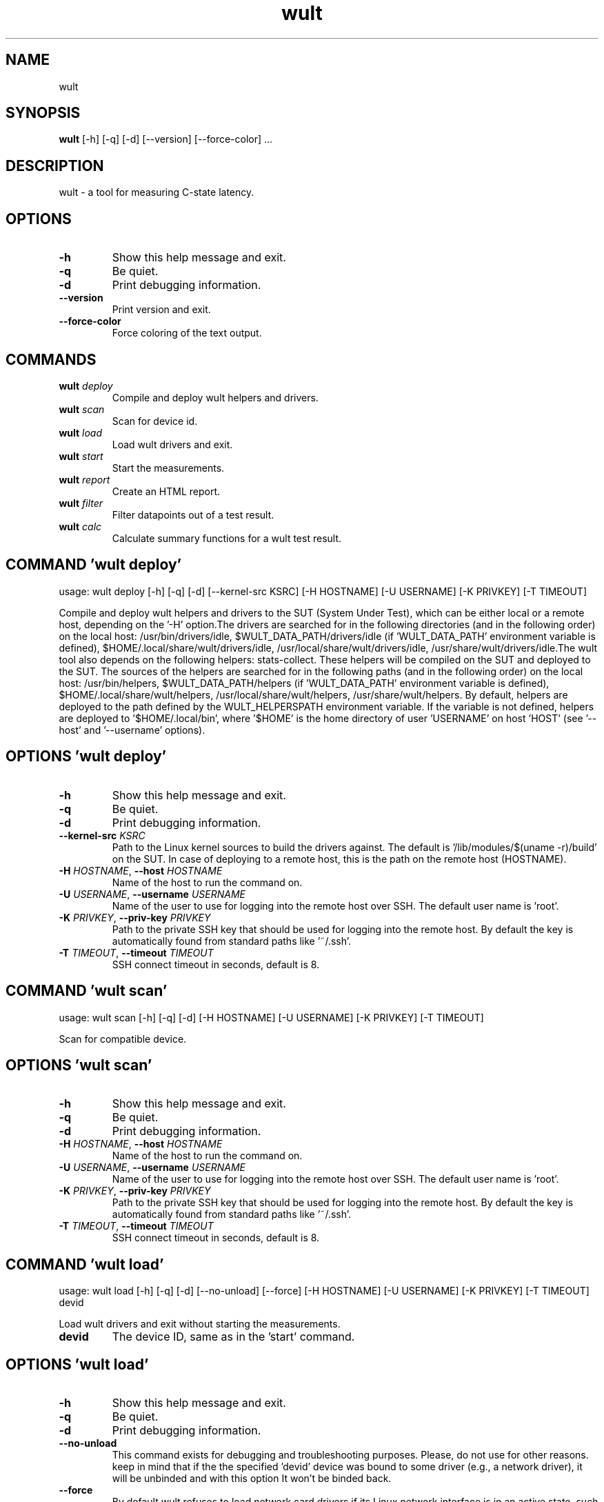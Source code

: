 .TH wult "1" Manual
.SH NAME
wult
.SH SYNOPSIS
.B wult
[-h] [-q] [-d] [--version] [--force-color] ...
.SH DESCRIPTION
wult \- a tool for measuring C\-state latency.

.SH OPTIONS
.TP
\fB\-h\fR
Show this help message and exit.

.TP
\fB\-q\fR
Be quiet.

.TP
\fB\-d\fR
Print debugging information.

.TP
\fB\-\-version\fR
Print version and exit.

.TP
\fB\-\-force\-color\fR
Force coloring of the text output.

.SH
COMMANDS
.TP
\fBwult\fR \fI\,deploy\/\fR
Compile and deploy wult helpers and drivers.
.TP
\fBwult\fR \fI\,scan\/\fR
Scan for device id.
.TP
\fBwult\fR \fI\,load\/\fR
Load wult drivers and exit.
.TP
\fBwult\fR \fI\,start\/\fR
Start the measurements.
.TP
\fBwult\fR \fI\,report\/\fR
Create an HTML report.
.TP
\fBwult\fR \fI\,filter\/\fR
Filter datapoints out of a test result.
.TP
\fBwult\fR \fI\,calc\/\fR
Calculate summary functions for a wult test result.
.SH COMMAND \fI\,'wult deploy'\/\fR
usage: wult deploy [-h] [-q] [-d] [--kernel-src KSRC] [-H HOSTNAME] [-U USERNAME] [-K PRIVKEY] [-T TIMEOUT]

Compile and deploy wult helpers and drivers to the SUT (System Under Test), which can be either local or a remote host, depending on the '\-H' option.The drivers are searched for in the following directories (and in the following order) on the local host: /usr/bin/drivers/idle, $WULT_DATA_PATH/drivers/idle (if 'WULT_DATA_PATH' environment variable is defined), $HOME/.local/share/wult/drivers/idle, /usr/local/share/wult/drivers/idle, /usr/share/wult/drivers/idle.The wult tool also depends on the following helpers: stats\-collect. These helpers will be compiled on the SUT and deployed to the SUT. The sources of the helpers are searched for in the following paths (and in the following order) on the local host: /usr/bin/helpers, $WULT_DATA_PATH/helpers (if 'WULT_DATA_PATH' environment variable is defined), $HOME/.local/share/wult/helpers, /usr/local/share/wult/helpers, /usr/share/wult/helpers. By default, helpers are deployed to the path defined by the WULT_HELPERSPATH environment variable. If the variable is not defined, helpers are deployed to '$HOME/.local/bin', where '$HOME' is the home directory of user 'USERNAME' on host 'HOST' (see '\-\-host' and '\-\-username' options).

.SH OPTIONS \fI\,'wult deploy'\/\fR
.TP
\fB\-h\fR
Show this help message and exit.

.TP
\fB\-q\fR
Be quiet.

.TP
\fB\-d\fR
Print debugging information.

.TP
\fB\-\-kernel\-src\fR \fI\,KSRC\/\fR
Path to the Linux kernel sources to build the drivers against. The default is '/lib/modules/$(uname \-r)/build' on the SUT. In case of deploying to a remote host, this is the path on the remote host (HOSTNAME).

.TP
\fB\-H\fR \fI\,HOSTNAME\/\fR, \fB\-\-host\fR \fI\,HOSTNAME\/\fR
Name of the host to run the command on.

.TP
\fB\-U\fR \fI\,USERNAME\/\fR, \fB\-\-username\fR \fI\,USERNAME\/\fR
Name of the user to use for logging into the remote host over SSH. The default user name is 'root'.

.TP
\fB\-K\fR \fI\,PRIVKEY\/\fR, \fB\-\-priv\-key\fR \fI\,PRIVKEY\/\fR
Path to the private SSH key that should be used for logging into the remote host. By default the key is automatically found from standard paths like '~/.ssh'.

.TP
\fB\-T\fR \fI\,TIMEOUT\/\fR, \fB\-\-timeout\fR \fI\,TIMEOUT\/\fR
SSH connect timeout in seconds, default is 8.

.SH COMMAND \fI\,'wult scan'\/\fR
usage: wult scan [-h] [-q] [-d] [-H HOSTNAME] [-U USERNAME] [-K PRIVKEY] [-T TIMEOUT]

Scan for compatible device.

.SH OPTIONS \fI\,'wult scan'\/\fR
.TP
\fB\-h\fR
Show this help message and exit.

.TP
\fB\-q\fR
Be quiet.

.TP
\fB\-d\fR
Print debugging information.

.TP
\fB\-H\fR \fI\,HOSTNAME\/\fR, \fB\-\-host\fR \fI\,HOSTNAME\/\fR
Name of the host to run the command on.

.TP
\fB\-U\fR \fI\,USERNAME\/\fR, \fB\-\-username\fR \fI\,USERNAME\/\fR
Name of the user to use for logging into the remote host over SSH. The default user name is 'root'.

.TP
\fB\-K\fR \fI\,PRIVKEY\/\fR, \fB\-\-priv\-key\fR \fI\,PRIVKEY\/\fR
Path to the private SSH key that should be used for logging into the remote host. By default the key is automatically found from standard paths like '~/.ssh'.

.TP
\fB\-T\fR \fI\,TIMEOUT\/\fR, \fB\-\-timeout\fR \fI\,TIMEOUT\/\fR
SSH connect timeout in seconds, default is 8.

.SH COMMAND \fI\,'wult load'\/\fR
usage: wult load [-h] [-q] [-d] [--no-unload] [--force] [-H HOSTNAME] [-U USERNAME] [-K PRIVKEY] [-T TIMEOUT] devid

Load wult drivers and exit without starting the measurements.

.TP
\fBdevid\fR
The device ID, same as in the 'start' command.

.SH OPTIONS \fI\,'wult load'\/\fR
.TP
\fB\-h\fR
Show this help message and exit.

.TP
\fB\-q\fR
Be quiet.

.TP
\fB\-d\fR
Print debugging information.

.TP
\fB\-\-no\-unload\fR
This command exists for debugging and troubleshooting purposes. Please, do not use for other reasons. keep in mind that if the the specified 'devid' device was bound to some driver (e.g., a network driver), it will be unbinded and with
this option It won't be binded back.

.TP
\fB\-\-force\fR
By default wult refuses to load network card drivers if its Linux network interface is in an active state, such as "up". Use '\-\-force' to disable this safety mechanism. Use '\-\-force' option with caution.

.TP
\fB\-H\fR \fI\,HOSTNAME\/\fR, \fB\-\-host\fR \fI\,HOSTNAME\/\fR
Name of the host to run the command on.

.TP
\fB\-U\fR \fI\,USERNAME\/\fR, \fB\-\-username\fR \fI\,USERNAME\/\fR
Name of the user to use for logging into the remote host over SSH. The default user name is 'root'.

.TP
\fB\-K\fR \fI\,PRIVKEY\/\fR, \fB\-\-priv\-key\fR \fI\,PRIVKEY\/\fR
Path to the private SSH key that should be used for logging into the remote host. By default the key is automatically found from standard paths like '~/.ssh'.

.TP
\fB\-T\fR \fI\,TIMEOUT\/\fR, \fB\-\-timeout\fR \fI\,TIMEOUT\/\fR
SSH connect timeout in seconds, default is 8.

.SH COMMAND \fI\,'wult start'\/\fR
usage: wult start [-h] [-q] [-d] [-H HOSTNAME] [-U USERNAME] [-K PRIVKEY] [-T TIMEOUT] [-c COUNT] [--time-limit LIMIT] [--rfilt RFILT] [--rsel RSEL] [--keep-filtered] [-o OUTDIR] [--reportid REPORTID] [--stats STATS]
                  [--stats-intervals STATS_INTERVALS] [--list-stats] [-l LDIST] [--cpunum CPUNUM] [--intr-focus] [--tsc-cal-time TSC_CAL_TIME] [--keep-raw-data] [--no-unload] [--early-intr] [--dirty-cpu-cache] [--dcbuf-size DCBUF_SIZE]
                  [--report] [--force]
                  devid

Start measuring and recording C\-state latency.

.TP
\fBdevid\fR
The ID of the device to use for measuring the latency. For example, it can be a PCI address of the Intel I210 device, or "tdt" for the TSC deadline timer block of the CPU. Use the 'scan' command to get supported devices.

.SH OPTIONS \fI\,'wult start'\/\fR
.TP
\fB\-h\fR
Show this help message and exit.

.TP
\fB\-q\fR
Be quiet.

.TP
\fB\-d\fR
Print debugging information.

.TP
\fB\-H\fR \fI\,HOSTNAME\/\fR, \fB\-\-host\fR \fI\,HOSTNAME\/\fR
Name of the host to run the command on.

.TP
\fB\-U\fR \fI\,USERNAME\/\fR, \fB\-\-username\fR \fI\,USERNAME\/\fR
Name of the user to use for logging into the remote host over SSH. The default user name is 'root'.

.TP
\fB\-K\fR \fI\,PRIVKEY\/\fR, \fB\-\-priv\-key\fR \fI\,PRIVKEY\/\fR
Path to the private SSH key that should be used for logging into the remote host. By default the key is automatically found from standard paths like '~/.ssh'.

.TP
\fB\-T\fR \fI\,TIMEOUT\/\fR, \fB\-\-timeout\fR \fI\,TIMEOUT\/\fR
SSH connect timeout in seconds, default is 8.

.TP
\fB\-c\fR \fI\,COUNT\/\fR, \fB\-\-datapoints\fR \fI\,COUNT\/\fR
How many datapoints should the test result include, default is 1000000. Note, unless the '\-\-start\-over' option is used, the pre\-existing datapoints are taken into account. For example, if the test result already has 6000 datapoints and
'\-c 10000' is used, the tool will collect 4000 datapoints and exit. Warning: collecting too many datapoints may result in a very large test result file, which will be difficult to process later, because that would require a lot of
memory.

.TP
\fB\-\-time\-limit\fR \fI\,LIMIT\/\fR
The measurement time limit, i.e., for how long the SUT should be measured. The default unit is minutes, but you can use the following handy specifiers as well: {'d': 'days', 'h': 'hours', 'm': 'minutes', 's': 'seconds'}. For example
'1h25m' would be 1 hour and 25 minutes, or 10m5s would be 10 minutes and 5 seconds. Value '0' means "no time limit", and this is the default. If this option is used along with the '\-\-datapoints' option, then measurements will stop as
when either the time limit is reached, or the required amount of datapoints is collected.

.TP
\fB\-\-rfilt\fR \fI\,RFILT\/\fR
The row filter: remove all the rows satisfying the filter expression. Here is an example of an expression: '(WakeLatency < 10000) | (PC6% < 1)'. This row filter expression will remove all rows with 'WakeLatency' smaller than 10000
nanoseconds or package C6 residency smaller than 1%. You can use any column names in the expression.

.TP
\fB\-\-rsel\fR \fI\,RSEL\/\fR
The row selector: remove all rows except for those satisfying the selector expression. In other words, the selector is just an inverse filter: '\-\-rsel expr' is the same as '\-\-rfilt "not (expr)"'.

.TP
\fB\-\-keep\-filtered\fR
If the '\-\-rfilt' / '\-\-rsel' options are used, then the datapoints not matching the selector or matching the filter are discarded. This is the default behavior which can be changed with this option. If '\-\-keep\-filtered' has been
specified, then all datapoints are saved in result. Here is an example. Suppose you want to collect 100000 datapoints where PC6 residency is greater than 0. In this case, you can use these options: \-c 100000 \-\-rfilt="PC6% == 0". The
result will contain 100000 datapoints, all of them will have non\-zero PC6 residency. But what if you do not want to simply discard the other datapoints, because they are also interesting? Well, add the '\-\-keep\-filtered' option. The
result will contain, say, 150000 datapoints, 100000 of which will have non\-zero PC6 residency.

.TP
\fB\-o\fR \fI\,OUTDIR\/\fR, \fB\-\-outdir\fR \fI\,OUTDIR\/\fR
Path to the directory to store the results at.

.TP
\fB\-\-reportid\fR \fI\,REPORTID\/\fR
Any string which may serve as an identifier of this run. By default report ID is the current date, prefixed with the remote host name in case the '\-H' option was used: [hostname\-]YYYYMMDD. For example, "20150323" is a report ID for a
run made on March 23, 2015. The allowed characters are: ACSII alphanumeric, '\-', '.', ',', '_', '~', and ':'.

.TP
\fB\-\-stats\fR \fI\,STATS\/\fR
Comma\-separated list of statistics to collect. The statistics are collected in parallel with measuring C\-state latency. They are stored in the the "stats" sub\-directory of the output directory. By default, only 'sysinfo' statistics are
collected. Use 'all' to collect all possible statistics. Use '\-\-stats=""' or \-\-stats='none' to disable statistics collection. If you know exactly what statistics you need, specify the comma\-separated list of statistics to collect. For
example, use 'turbostat,acpower' if you need only turbostat and AC power meter statistics. You can also specify the statistics you do not want to be collected by pre\-pending the '!' symbol. For example, 'all,!turbostat' would mean:
collect all the statistics supported by the SUT, except for 'turbostat'. Use the '\-\-list\-stats' option to get more information about available statistics. By default, only 'sysinfo' statistics are collected.

.TP
\fB\-\-stats\-intervals\fR \fI\,STATS_INTERVALS\/\fR
The intervals for statistics. Statistics collection is based on doing periodic snapshots of data. For example, by default the 'acpower' statistics collector reads SUT power consumption for the last second every second, and 'turbostat'
default interval is 5 seconds. Use 'acpower:5,turbostat:10' to increase the intervals to 5 and 10 seconds correspondingly. Use the '\-\-list\-stats' to get the default interval values.

.TP
\fB\-\-list\-stats\fR
Print information about the statistics 'wult' can collect and exit.

.TP
\fB\-l\fR \fI\,LDIST\/\fR, \fB\-\-ldist\fR \fI\,LDIST\/\fR
This tool works by scheduling a delayed event, then sleeping and waiting for it to happen. This step is referred to as a "measurement cycle" and it is usually repeated many times. The launch distance defines how far in the future the
delayed event is sceduled. By default this tool randomly selects launch distance within a range. The default range is [0,4ms], but you can override it with this option. Specify a comma\-separated range (e.g '\-\-ldist 10,5000'), or a
single value if you want launch distance to be precisely that value all the time. The default unit is microseconds, but you can use the following specifiers as well: {'ms': 'milliseconds', 'us': 'microseconds', 'ns': 'nanoseconds'}. For
example, '\-\-ldist 10us,5ms' would be a [10,5000] microseconds range. Too small values may cause failures or prevent the SUT from reaching deep C\-states. If the range starts with 0, the minimum possible launch distance value allowed by
the delayed event source will be used. The optimal launch distance range is system\-specific.

.TP
\fB\-\-cpunum\fR \fI\,CPUNUM\/\fR
The logical CPU number to measure, default is CPU 0.

.TP
\fB\-\-intr\-focus\fR
Enable interrupt latency focused measurements. Most C\-states are entered using the 'mwait' instruction with interrupts disabled. When there is an interrupt, the CPU wakes up and continues running the instructions after the 'mwait'. The
CPU first runs some housekeeping code, and only then the interrupts get enabled and the CPU jumps to the interrupt handler. Wult measures 'WakeLatency' during the "housekeeping" stage, and 'IntrLatency' is measured in the interrupt
handler. However, the 'WakeLatency' measurement takes time and affects the measured 'IntrLatency'. This option disables 'WakeLatency' measurements, which improves 'IntrLatency' measurements' accuracy.

.TP
\fB\-\-tsc\-cal\-time\fR \fI\,TSC_CAL_TIME\/\fR
Wult receives raw datapoints from the driver, then processes them, and then saves the processed datapoint in the 'datapoints.csv' file. The processing involves converting TSC cycles to microseconds, so wult needs SUT's TSC rate. TSC
rate is calculated from the datapoints, which come with TSC counters and timestamps, so TSC rate can be calculated as "delta TSC / delta timestamp". In other words, wult needs two datapoints to calculate TSC rate. However, the
datapoints have to be far enough apart, and this option defines the distance between the datapoints (in seconds). The default distance is 10 seconds, which means that wult will keep collecting and buffering datapoints for 10s without
processing them (because processing requires TSC rate to be known). After 10s, wult will start processing all the buffered datapoints, and then the newly collected datapoints. Generally, longer TSC calculation time translates to better
accuracy.

.TP
\fB\-\-keep\-raw\-data\fR
Wult receives raw datapoints from the driver, then processes them, and then saves the processed datapoint in the 'datapoints.csv' file. In order to keep the CSV file smaller, wult keeps only the esential information, and drops the rest.
For example, raw timestamps are dropped. With this option, however, wult saves all the raw data to the CSV file, along with the processed data.

.TP
\fB\-\-no\-unload\fR
This option exists for debugging and troubleshooting purposes. Please, do not use for other reasons. While normally wult kernel modules are unloaded after the measurements are done, with this option the modules will stay loaded into the
kernel. Keep in mind that if the the specified 'devid' device was bound to some driver (e.g., a network driver), it will be unbinded and with this option it won't be binded back.

.TP
\fB\-\-early\-intr\fR
This option is for research purposes and you most probably do not need it. Linux's 'cpuidle' subsystem enters most C\-states with interrupts disabled. So when the CPU exits the C\-state becaouse of an interrupt, it will not jump to the
interrupt handler, but instead, continue running some 'cpuidle' housekeeping code. After this, the 'cpuidle' subsystem enables interrupts, and the CPU jumps to the interrupt hanlder. Therefore, there is a tiny delay the 'cpuidle'
subsystem adds on top of the hardware C\-state latency. For fast C\-states like C1, this tiny delay may even be measurable on some platforms. This option allows to measure that delay. It makes wult enable interrupts before linux enters
the C\-state. This option is generally a crude option along with '\-\-intr\-focus'. When this option is used, often it makes sense to use '\-\-intr\-focus' at the same time.

.TP
\fB\-\-dirty\-cpu\-cache\fR
Deeper C\-states like Intel CPU core C6 flush the CPU cache before entering the C\-state. Therefore, the dirty CPU cache lines must be written back to the main memory before entering the C\-state. This may increase C\-state latency observed
by the operating system. If this option is used, wult will try to "dirty" the measured CPU cache before requesting C\-states. This is done by writing zeroes to a pre\-allocated 2MiB buffer.

.TP
\fB\-\-dcbuf\-size\fR \fI\,DCBUF_SIZE\/\fR
By default, in order to make CPU cache be filled with dirty cache lines, wult filles a 2MiB buffer with zeroes before requesting a C\-state. This buffer is reffered to as "dirty cache buffer", or "dcbuf". This option allows for changing
the dcbuf size. For example, in order to make it 4MiB, use '\-\-dcbuf\-size=4MiB'.

.TP
\fB\-\-report\fR
Generate an HTML report for collected results (same as calling 'report' command with default arguments).

.TP
\fB\-\-force\fR
By default wult does not accept network card as a measurement device if its Linux network interface is in an active state, such as "up". Use '\-\-force' to disable this safety mechanism. Use '\-\-force' option with caution.

.SH COMMAND \fI\,'wult report'\/\fR
usage: wult report [-h] [-q] [-d] [-o OUTDIR] [--rfilt RFILT] [--rsel RSEL] [--even-up-dp-count] [-x XAXES] [-y YAXES] [--hist HIST] [--chist CHIST] [--reportids REPORTIDS] [--title-descr TITLE_DESCR] [--relocatable RELOCATABLE]
                   [--list-columns] [--size REPORT_SIZE]
                   respaths [respaths ...]

Create an HTML report for one or multiple test results.

.TP
\fBrespaths\fR
One or multiple wult test result paths.

.SH OPTIONS \fI\,'wult report'\/\fR
.TP
\fB\-h\fR
Show this help message and exit.

.TP
\fB\-q\fR
Be quiet.

.TP
\fB\-d\fR
Print debugging information.

.TP
\fB\-o\fR \fI\,OUTDIR\/\fR, \fB\-\-outdir\fR \fI\,OUTDIR\/\fR
Path to the directory to store the report at. By default the report is stored in the 'wult\-report\-<reportid>' sub\-directory of the test result directory. If there are multiple test results, the report is stored in the current directory.
The '<reportid>' is report ID of wult test result.

.TP
\fB\-\-rfilt\fR \fI\,RFILT\/\fR
The row filter: remove all the rows satisfying the filter expression. Here is an example of an expression: '(WakeLatency < 10000) | (PC6% < 1)'. This row filter expression will remove all rows with 'WakeLatency' smaller than 10000
nanoseconds or package C6 residency smaller than 1%. The detailed row filter expression syntax can be found in the documentation for the 'eval()' function of Python 'pandas' module. You can use column names in the expression, or the
special word 'index' for the row number. Value '0' is the header, value '1' is the first row, and so on. For example, expression 'index >= 10' will get rid of all data rows except for the first 10 ones.

.TP
\fB\-\-rsel\fR \fI\,RSEL\/\fR
The row selector: remove all rows except for those satisfying the selector expression. In other words, the selector is just an inverse filter: '\-\-rsel expr' is the same as '\-\-rfilt "not (expr)"'.

.TP
\fB\-\-even\-up\-dp\-count\fR
Even up datapoints count before generating the report. This option is useful when generating a report for many test results (a diff). If the test results contain different count of datapoints (rows count in the CSV file), the resulting
histograms may look a little bit misleading. This option evens up datapoints count in the test results. It just finds the test result with the minimum count of datapoints and ignores the extra datapoints in the other test results.

.TP
\fB\-x\fR \fI\,XAXES\/\fR, \fB\-\-xaxes\fR \fI\,XAXES\/\fR
A comma\-separated list of CSV column names (or python style regular expressions matching the names) to use on X\-axes of the scatter plot(s), default is 'SilentTime'. Use '\-\-list\-columns' to get the list of the available column names.
Use value 'none' to disable scatter plots.

.TP
\fB\-y\fR \fI\,YAXES\/\fR, \fB\-\-yaxes\fR \fI\,YAXES\/\fR
A comma\-separated list of CSV column names (or python style regular expressions matching the names) to use on the Y\-axes for the scatter plot(s). If multiple CSV column names are specified for the X\- or Y\-axes, then the report will
include multiple scatter plots for all the X\- and Y\-axes combinations. The default is '.*Latency'. Use '\-\-list\-columns' to get the list of the available column names. se value 'none' to disable scatter plots.

.TP
\fB\-\-hist\fR \fI\,HIST\/\fR
A comma\-separated list of CSV column names (or python style regular expressions matching the names) to add a histogram for, default is '.*Latency'. Use '\-\-list\-columns' to get the list of the available column names. Use value 'none' to
disable histograms.

.TP
\fB\-\-chist\fR \fI\,CHIST\/\fR
A comma\-separated list of CSV column names (or python style regular expressions matching the names) to add a cumulative distribution for, default is 'None'. Use '\-\-list\-columns' to get the list of the available column names. Use value
'none' to disable cumulative histograms.

.TP
\fB\-\-reportids\fR \fI\,REPORTIDS\/\fR
Every input raw result comes with a report ID. This report ID is basically a short name for the test result, and it used in the HTML report to refer to the test result. However, sometimes it is helpful to temporarily override the report
IDs just for the HTML report, and this is what the '\-\-reportids' option does. Please, specify a comma\-separated list of report IDs for every input raw test result. The first report ID will be used for the first raw rest result, the
second report ID will be used for the second raw test result, and so on. Please, refer to the '\-\-reportid' option description in the 'start' command for more information about the report ID.

.TP
\fB\-\-title\-descr\fR \fI\,TITLE_DESCR\/\fR
The report title description \- any text describing this report as whole, or path to a file containing the overall report description. For example, if the report compares platform A and platform B, the description could be something like
'platform A vs B comparison'. This text will be included into the very beginning of the resulting HTML report.

.TP
\fB\-\-relocatable\fR \fI\,RELOCATABLE\/\fR
By default the generated report includes references to the raw test results and report assets (such as CSS/JS files). At the file\-system level, symlinks are created to the assets and results. This means that if the original files are
moved somewhere, or the generated report is moved to another system, it may end up with broken links to these files. This option accepts 2 possible values: 'copy' and 'symlink'. In the case of the 'copy' value, raw results and report
assets will be copied to the report output directory, which will make the report relocatable, but at the expense of increased disk space consumption. The 'symlink' value corresponds to the default behavior.

.TP
\fB\-\-list\-columns\fR
Print the list of the available column names and exit.

.TP
\fB\-\-size\fR \fI\,REPORT_SIZE\/\fR
Generate HTML report with a pre\-defined set of diagrams and histograms. This option is mutually exclusive with '\-\-xaxes', '\-\-yaxes', '\-\-hist', '\-\-chist', therefore cannot be used in combination with any of these options. This option can
be set to 'small', 'medium' or 'large'. Here are the regular expressions for each setting: small: {XAXES='SilentTime', YAXES='.*Latency', HIST='.*Latency', CHIST='None'} medium: {XAXES='SilentTime', YAXES='.*Latency,.*Delay',
HIST='.*Latency,.*Delay', CHIST='.*Latency'} large: {XAXES='SilentTime,LDist', YAXES='.*Latency.*,.*Delay(?!Cyc).*,[PC]C.+%,SilentTime,ReqCState', HIST='.*Latency.*,.*Delay(?!Cyc).*,[PC]C.+%,SilentTime,ReqCState,LDist',
CHIST='.*Latency'}

.SH COMMAND \fI\,'wult filter'\/\fR
usage: wult filter [-h] [-q] [-d] [--rfilt RFILT] [--rsel RSEL] [--cfilt CFILT] [--csel CSEL] [--human-readable] [-o OUTDIR] [--list-columns] [--reportid REPORTID] respath

Filter datapoints out of a test result by removing CSV rows and columns according to specified criteria. The criteria is specified using the row and column filter and selector options ('\-\-rsel', '\-\-cfilt', etc). The options may be specified multiple times.

.TP
\fBrespath\fR
The wult test result path to filter.

.SH OPTIONS \fI\,'wult filter'\/\fR
.TP
\fB\-h\fR
Show this help message and exit.

.TP
\fB\-q\fR
Be quiet.

.TP
\fB\-d\fR
Print debugging information.

.TP
\fB\-\-rfilt\fR \fI\,RFILT\/\fR
The row filter: remove all the rows satisfying the filter expression. Here is an example of an expression: '(WakeLatency < 10000) | (PC6% < 1)'. This row filter expression will remove all rows with 'WakeLatency' smaller than 10000
nanoseconds or package C6 residency smaller than 1%. The detailed row filter expression syntax can be found in the documentation for the 'eval()' function of Python 'pandas' module. You can use column names in the expression, or the
special word 'index' for the row number. Value '0' is the header, value '1' is the first row, and so on. For example, expression 'index >= 10' will get rid of all data rows except for the first 10 ones.

.TP
\fB\-\-rsel\fR \fI\,RSEL\/\fR
The row selector: remove all rows except for those satisfying the selector expression. In other words, the selector is just an inverse filter: '\-\-rsel expr' is the same as '\-\-rfilt "not (expr)"'.

.TP
\fB\-\-cfilt\fR \fI\,CFILT\/\fR
The columns filter: remove all column specified in the filter. The columns filter is just a comma\-separated list of the CSV file column names or python style regular expressions matching the names. For example expression
'SilentTime,WarmupDelay,.*Cyc', would remove columns 'SilentTime', 'WarmupDelay' and all columns with 'Cyc' in the column name. Use '\-\-list\-columns' to get the list of the available column names.

.TP
\fB\-\-csel\fR \fI\,CSEL\/\fR
The columns selector: remove all column except for those specified in the selector. The syntax is the same as for '\-\-cfilt'.

.TP
\fB\-\-human\-readable\fR
By default the result 'filter' command print the result as a CSV file to the standard output. This option can be used to dump the result in a more human\-readable form.

.TP
\fB\-o\fR \fI\,OUTDIR\/\fR, \fB\-\-outdir\fR \fI\,OUTDIR\/\fR
By default the resulting CSV lines are printed to the standard output. But this option can be used to specify the output directly to store the result at. This will create a filtered version of the input test result.

.TP
\fB\-\-list\-columns\fR
Print the list of the available column names and exit.

.TP
\fB\-\-reportid\fR \fI\,REPORTID\/\fR
Report ID of the filtered version of the result (can only be used with '\-\-outdir').

.SH COMMAND \fI\,'wult calc'\/\fR
usage: wult calc [-h] [-q] [-d] [--rfilt RFILT] [--rsel RSEL] [--cfilt CFILT] [--csel CSEL] [-f FUNCS] [--list-funcs] respath

Calculates various summary functions for a wult test result (e.g., the median value for one of the CSV columns).

.TP
\fBrespath\fR
The wult test result path to calculate summary functions for.

.SH OPTIONS \fI\,'wult calc'\/\fR
.TP
\fB\-h\fR
Show this help message and exit.

.TP
\fB\-q\fR
Be quiet.

.TP
\fB\-d\fR
Print debugging information.

.TP
\fB\-\-rfilt\fR \fI\,RFILT\/\fR
The row filter: remove all the rows satisfying the filter expression. Here is an example of an expression: '(WakeLatency < 10000) | (PC6% < 1)'. This row filter expression will remove all rows with 'WakeLatency' smaller than 10000
nanoseconds or package C6 residency smaller than 1%. The detailed row filter expression syntax can be found in the documentation for the 'eval()' function of Python 'pandas' module. You can use column names in the expression, or the
special word 'index' for the row number. Value '0' is the header, value '1' is the first row, and so on. For example, expression 'index >= 10' will get rid of all data rows except for the first 10 ones.

.TP
\fB\-\-rsel\fR \fI\,RSEL\/\fR
The row selector: remove all rows except for those satisfying the selector expression. In other words, the selector is just an inverse filter: '\-\-rsel expr' is the same as '\-\-rfilt "not (expr)"'.

.TP
\fB\-\-cfilt\fR \fI\,CFILT\/\fR
The columns filter: remove all column specified in the filter. The columns filter is just a comma\-separated list of the CSV file column names or python style regular expressions matching the names. For example expression
'SilentTime,WarmupDelay,.*Cyc', would remove columns 'SilentTime', 'WarmupDelay' and all columns with 'Cyc' in the column name. Use '\-\-list\-columns' to get the list of the available column names.

.TP
\fB\-\-csel\fR \fI\,CSEL\/\fR
The columns selector: remove all column except for those specified in the selector. The syntax is the same as for '\-\-cfilt'.

.TP
\fB\-f\fR \fI\,FUNCS\/\fR, \fB\-\-funcs\fR \fI\,FUNCS\/\fR
Comma\-separated list of summary functions to calculate. By default all generally interesting functions are calculated (each column name is associated with a list of functions that make sense for this column). Use '\-\-list\-funcs' to get
the list of supported functions.

.TP
\fB\-\-list\-funcs\fR
Print the list of the available summary functions.

.SH AUTHORS
.B wult
was written by Artem Bityutskiy <dedekind1@gmail.com>.
.SH DISTRIBUTION
The latest version of wult may be downloaded from
.UR https://github.com/intel/wult
.UE
